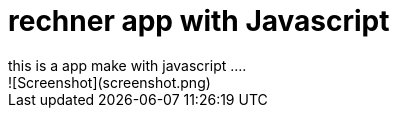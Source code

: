 = rechner app with Javascript
this is a app make with javascript ....
![Screenshot](screenshot.png)
